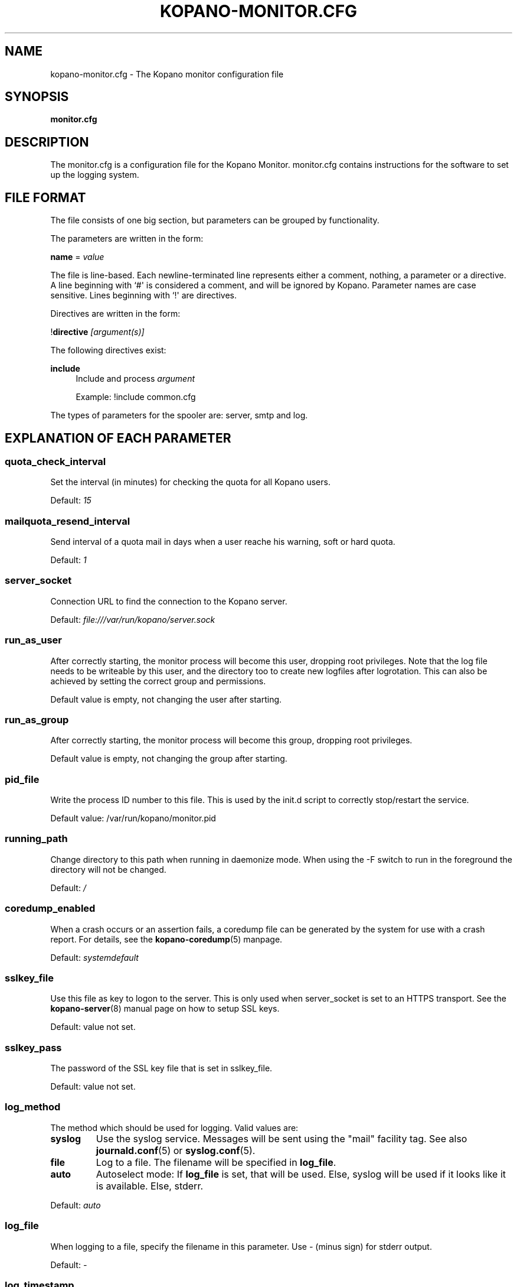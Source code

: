 '\" t
.\"     Title: kopano-monitor.cfg
.\"    Author: [see the "Author" section]
.\" Generator: DocBook XSL Stylesheets v1.79.1 <http://docbook.sf.net/>
.\"      Date: November 2016
.\"    Manual: Kopano Core user reference
.\"    Source: Kopano 8
.\"  Language: English
.\"
.TH "KOPANO\-MONITOR.CFG" "5" "November 2016" "Kopano 8" "Kopano Core user reference"
.\" -----------------------------------------------------------------
.\" * Define some portability stuff
.\" -----------------------------------------------------------------
.\" ~~~~~~~~~~~~~~~~~~~~~~~~~~~~~~~~~~~~~~~~~~~~~~~~~~~~~~~~~~~~~~~~~
.\" http://bugs.debian.org/507673
.\" http://lists.gnu.org/archive/html/groff/2009-02/msg00013.html
.\" ~~~~~~~~~~~~~~~~~~~~~~~~~~~~~~~~~~~~~~~~~~~~~~~~~~~~~~~~~~~~~~~~~
.ie \n(.g .ds Aq \(aq
.el       .ds Aq '
.\" -----------------------------------------------------------------
.\" * set default formatting
.\" -----------------------------------------------------------------
.\" disable hyphenation
.nh
.\" disable justification (adjust text to left margin only)
.ad l
.\" -----------------------------------------------------------------
.\" * MAIN CONTENT STARTS HERE *
.\" -----------------------------------------------------------------
.SH "NAME"
kopano-monitor.cfg \- The Kopano monitor configuration file
.SH "SYNOPSIS"
.PP
\fBmonitor.cfg\fR
.SH "DESCRIPTION"
.PP
The
monitor.cfg
is a configuration file for the Kopano Monitor.
monitor.cfg
contains instructions for the software to set up the logging system.
.SH "FILE FORMAT"
.PP
The file consists of one big section, but parameters can be grouped by functionality.
.PP
The parameters are written in the form:
.PP
\fBname\fR
=
\fIvalue\fR
.PP
The file is line\-based. Each newline\-terminated line represents either a comment, nothing, a parameter or a directive. A line beginning with `#\*(Aq is considered a comment, and will be ignored by Kopano. Parameter names are case sensitive. Lines beginning with `!\*(Aq are directives.
.PP
Directives are written in the form:
.PP
!\fBdirective\fR
\fI[argument(s)] \fR
.PP
The following directives exist:
.PP
\fBinclude\fR
.RS 4
Include and process
\fIargument\fR
.PP
Example: !include common.cfg
.RE
.PP
The types of parameters for the spooler are: server, smtp and log.
.SH "EXPLANATION OF EACH PARAMETER"
.SS quota_check_interval
.PP
Set the interval (in minutes) for checking the quota for all Kopano users.
.PP
Default:
\fI15\fR
.SS mailquota_resend_interval
.PP
Send interval of a quota mail in days when a user reache his warning, soft or hard quota.
.PP
Default:
\fI1\fR
.SS server_socket
.PP
Connection URL to find the connection to the Kopano server.
.PP
Default:
\fIfile:///var/run/kopano/server.sock\fR
.SS run_as_user
.PP
After correctly starting, the monitor process will become this user, dropping root privileges. Note that the log file needs to be writeable by this user, and the directory too to create new logfiles after logrotation. This can also be achieved by setting the correct group and permissions.
.PP
Default value is empty, not changing the user after starting.
.SS run_as_group
.PP
After correctly starting, the monitor process will become this group, dropping root privileges.
.PP
Default value is empty, not changing the group after starting.
.SS pid_file
.PP
Write the process ID number to this file. This is used by the init.d script to correctly stop/restart the service.
.PP
Default value: /var/run/kopano/monitor.pid
.SS running_path
.PP
Change directory to this path when running in daemonize mode. When using the \-F switch to run in the foreground the directory will not be changed.
.PP
Default:
\fI/\fR
.SS coredump_enabled
.PP
When a crash occurs or an assertion fails, a coredump file can be generated by
the system for use with a crash report. For details, see the
\fBkopano\-coredump\fP(5) manpage.
.PP
Default: \fIsystemdefault\fP
.SS sslkey_file
.PP
Use this file as key to logon to the server. This is only used when server_socket is set to an HTTPS transport. See the
\fBkopano-server\fR(8)
manual page on how to setup SSL keys.
.PP
Default: value not set.
.SS sslkey_pass
.PP
The password of the SSL key file that is set in sslkey_file.
.PP
Default: value not set.
.SS log_method
.PP
The method which should be used for logging. Valid values are:
.TP
\fBsyslog\fR
Use the syslog service. Messages will be sent using the "mail" facility tag. See also
\fBjournald.conf\fP(5) or \fBsyslog.conf\fP(5).
.TP
\fBfile\fP
Log to a file. The filename will be specified in
\fBlog_file\fR.
.TP
\fBauto\fP
Autoselect mode: If \fBlog_file\fP is set, that will be used.
Else, syslog will be used if it looks like it is available.
Else, stderr.
.PP
Default: \fIauto\fP
.SS log_file
.PP
When logging to a file, specify the filename in this parameter. Use
\fI\-\fR
(minus sign) for stderr output.
.PP
Default:
\fI\-\fP
.SS log_timestamp
.PP
Specify whether to prefix each log line with a timestamp in \*(Aqfile\*(Aq logging mode.
.PP
Default:
\fI1\fR
.SS log_buffer_size
.PP
Buffer logging in what sized blocks. The special value 0 selects line buffering.
.PP
Default:
\fI0\fR
.SS log_level
.PP
The level of output for logging in the range from 0 to 6. "0" means no logging,
"1" for critical messages only, "2" for error or worse, "3" for warning or
worse, "4" for notice or worse, "5" for info or worse, "6" debug.
.PP
Default:
\fI3\fP
.SS userquota_warning_template, companyquota_warning_template
.PP
These templates are read by the kopano\-monitor when a user or tenant exceeds a particular quota level. In these templates multiple variables can be used which will be replaced before sending the quota warning email.
.PP
These files should be saved in the UTF\-8 charset. UTF\-8 is compatible with US\-ASCII, so if you only use western characters, there is no need for special measurements.
.PP
\fI${KOPANO_QUOTA_NAME}\fR
.RS 4
userquota template: The name of the user who exceeded his quota
.PP
companyquota template: The name of the tenant which exceeded its quota
.RE
.PP
\fI${KOPANO_QUOTA_FULLNAME}\fR
.RS 4
userquota template: The fullname for the user who exceeded his quota
.PP
tenantquota template: The name of the tenant which exceeded its quota
.RE
.PP
\fI${KOPANO_QUOTA_COMPANY}\fR
.RS 4
userquota template: The name of the tenant to which the user belongs
.PP
tenantquota template: The name of the tenant which exceeded its quota
.RE
.PP
\fI${KOPANO_QUOTA_STORE_SIZE}\fR
.RS 4
userquota template: The total size of the user\*(Aqs store
.PP
companyquota template: The total size of all stores (including the public store) which belong to this tenant
.PP
Note: The size unit (KB,MB) is part of the variable
.RE
.PP
\fI${KOPANO_QUOTA_WARN_SIZE}\fR
.RS 4
The quota warning level
.PP
Note: The size unit (KB,MB) is part of the variable
.RE
.PP
\fI${KOPANO_QUOTA_SOFT_SIZE}\fR
.RS 4
The quota soft level
.PP
Note: The size unit (KB,MB) is part of the variable
.RE
.PP
\fI${KOPANO_QUOTA_HARD_SIZE}\fR
.RS 4
The quota hard limit
.PP
Note: The size unit (KB,MB) is part of the variable
.RE
.RE
.SH "RELOADING"
.PP
The following options are reloadable by sending the kopano\-monitor process a HUP signal:
.PP
log_level, mailquota_resend_interval
.SH "FILES"
.PP
/etc/kopano/monitor.cfg
.RS 4
The Kopano monitor configuration file.
.RE
.SH "SEE ALSO"
.PP
\fBkopano-monitor\fR(8)
